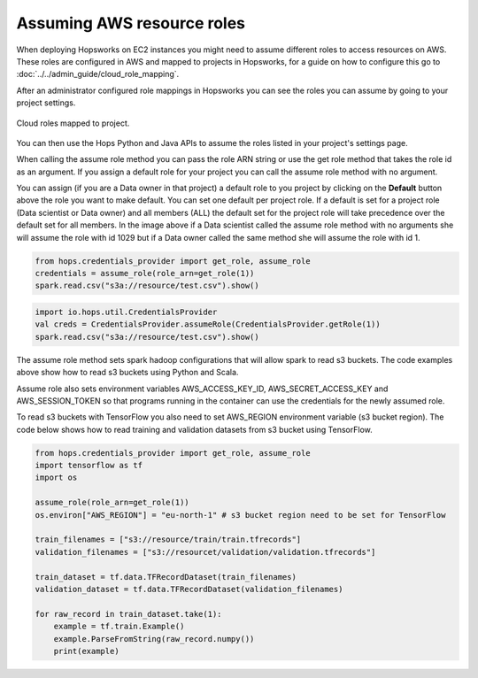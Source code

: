 ===========================
Assuming AWS resource roles
===========================
 
When deploying Hopsworks on EC2 instances you might need to assume different roles to access resources
on AWS. These roles are configured in AWS and mapped to projects in Hopsworks, for a guide on how to
configure this go to :doc:`../../admin_guide/cloud_role_mapping`. 
 
After an administrator configured role mappings in Hopsworks you can see the roles you can assume by going
to your project settings.

.. _project-cloud-roles.png: ../_images/admin/project-cloud-roles.png
.. figure:: ../../imgs/admin/project-cloud-roles.png
 :alt: Project roles
 :target: `project-cloud-roles.png`_
 :align: center
 :figclass: align-cente

 Cloud roles mapped to project.
 
You can then use the Hops Python and Java APIs to assume the roles listed in your project's settings page.

When calling the assume role method you can pass the role ARN string or use the get role method that takes
the role id as an argument. If you assign a default role for your project you can call
the assume role method with no argument.
 
You can assign (if you are a Data owner in that project) a default role to you project by clicking on the **Default** button above the role you want to make default. You can set one default per project role. If a default is set for
a project role (Data scientist or Data owner) and all members (ALL) the default set for the project role will take precedence over the default set for all members.
In the image above if a Data scientist called the assume role method with no arguments she will assume the role with id 1029 but if a Data owner
called the same method she will assume the role with id 1.


.. code-block:: python
 
   from hops.credentials_provider import get_role, assume_role
   credentials = assume_role(role_arn=get_role(1))
   spark.read.csv("s3a://resource/test.csv").show()
 
 
.. code-block:: scala
 
   import io.hops.util.CredentialsProvider
   val creds = CredentialsProvider.assumeRole(CredentialsProvider.getRole(1))
   spark.read.csv("s3a://resource/test.csv").show()
 
The assume role method sets spark hadoop configurations that will allow spark to read s3 buckets. The code
examples above show how to read s3 buckets using Python and Scala.
 
Assume role also sets environment variables AWS_ACCESS_KEY_ID, AWS_SECRET_ACCESS_KEY and AWS_SESSION_TOKEN
so that programs running in the container can use the credentials for the newly assumed role.
 
To read s3 buckets with TensorFlow you also need to set AWS_REGION environment variable (s3 bucket region).
The code below shows how to read training and validation datasets from s3 bucket using TensorFlow.
 
.. code-block:: python
 
   from hops.credentials_provider import get_role, assume_role
   import tensorflow as tf
   import os
 
   assume_role(role_arn=get_role(1))
   os.environ["AWS_REGION"] = "eu-north-1" # s3 bucket region need to be set for TensorFlow
 
   train_filenames = ["s3://resource/train/train.tfrecords"]
   validation_filenames = ["s3://resourcet/validation/validation.tfrecords"]
 
   train_dataset = tf.data.TFRecordDataset(train_filenames)
   validation_dataset = tf.data.TFRecordDataset(validation_filenames)
 
   for raw_record in train_dataset.take(1):
       example = tf.train.Example()
       example.ParseFromString(raw_record.numpy())
       print(example)

